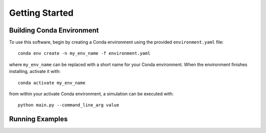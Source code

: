 Getting Started
===============

Building Conda Environment
--------------------------

To use this software, begin by creating a Conda environment using the provided ``environment.yaml`` file::

  conda env create -n my_env_name -f environment.yaml

where ``my_env_name`` can be replaced with a short name for your Conda environment. When the environment finishes installing, activate it with::

  conda activate my_env_name

from within your activate Conda environment, a simulation can be executed with::

  python main.py --command_line_arg value


Running Examples
----------------

.. Fill in with walkthrough pointing to an example